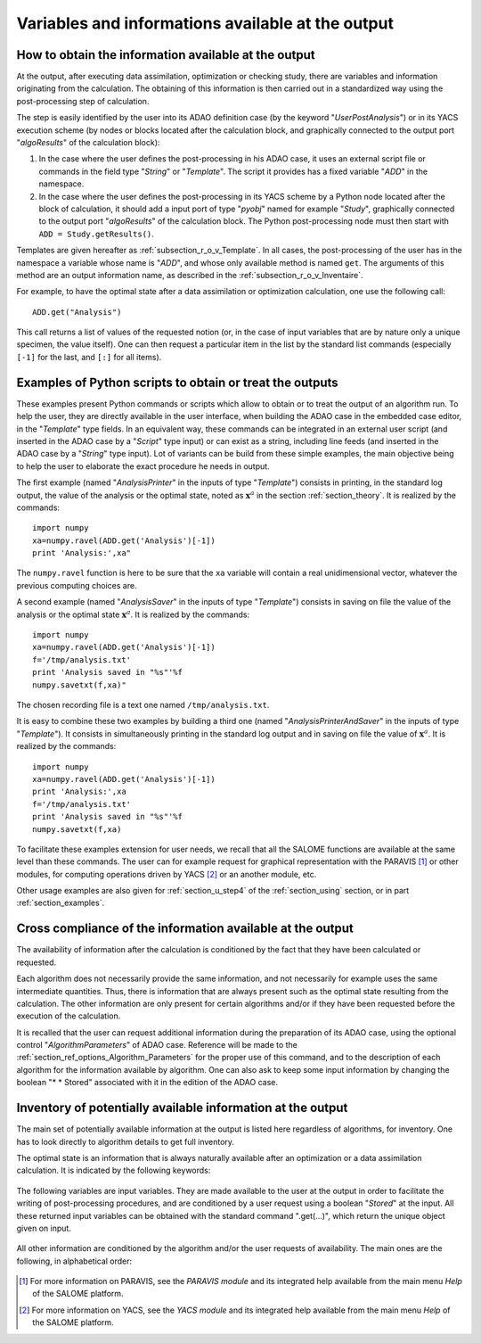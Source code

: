 ..
   Copyright (C) 2008-2018 EDF R&D

   This file is part of SALOME ADAO module.

   This library is free software; you can redistribute it and/or
   modify it under the terms of the GNU Lesser General Public
   License as published by the Free Software Foundation; either
   version 2.1 of the License, or (at your option) any later version.

   This library is distributed in the hope that it will be useful,
   but WITHOUT ANY WARRANTY; without even the implied warranty of
   MERCHANTABILITY or FITNESS FOR A PARTICULAR PURPOSE.  See the GNU
   Lesser General Public License for more details.

   You should have received a copy of the GNU Lesser General Public
   License along with this library; if not, write to the Free Software
   Foundation, Inc., 59 Temple Place, Suite 330, Boston, MA  02111-1307 USA

   See http://www.salome-platform.org/ or email : webmaster.salome@opencascade.com

   Author: Jean-Philippe Argaud, jean-philippe.argaud@edf.fr, EDF R&D

.. _section_ref_output_variables:

Variables and informations available at the output
--------------------------------------------------

How to obtain the information available at the output
+++++++++++++++++++++++++++++++++++++++++++++++++++++

.. index:: single: UserPostAnalysis
.. index:: single: algoResults
.. index:: single: getResults
.. index:: single: get
.. index:: single: ADD

At the output, after executing data assimilation, optimization or checking
study, there are variables and information originating from the calculation. The
obtaining of this information is then carried out in a standardized way using
the post-processing step of calculation.

The step is easily identified by the user into its ADAO definition case (by the
keyword "*UserPostAnalysis*") or in its YACS execution scheme (by nodes or
blocks located after the calculation block, and graphically connected to the
output port "*algoResults*" of the calculation block):

#. In the case where the user defines the post-processing in his ADAO case, it uses an external script file or commands in the field type "*String*" or "*Template*". The script it provides has a fixed variable "*ADD*" in the namespace.
#. In the case where the user defines the post-processing in its YACS scheme by a Python node located after the block of calculation, it should add a input port of type "*pyobj*" named for example "*Study*", graphically connected to the output port "*algoResults*" of the calculation block. The Python post-processing node must then start with ``ADD = Study.getResults()``.

Templates are given hereafter as :ref:`subsection_r_o_v_Template`. In all cases,
the post-processing of the user has in the namespace a variable whose name is
"*ADD*", and whose only available method is named ``get``. The arguments of this
method are an output information name, as described in the
:ref:`subsection_r_o_v_Inventaire`.

For example, to have the optimal state after a data assimilation or optimization
calculation, one use the following call::

    ADD.get("Analysis")

This call returns a list of values of the requested notion (or, in the case of
input variables that are by nature only a unique specimen, the value itself).
One can then request a particular item in the list by the standard list commands
(especially ``[-1]`` for the last, and ``[:]`` for all items).

.. _subsection_r_o_v_Template:

Examples of Python scripts to obtain or treat the outputs
+++++++++++++++++++++++++++++++++++++++++++++++++++++++++

.. index:: single: Template
.. index:: single: AnalysisPrinter
.. index:: single: AnalysisSaver
.. index:: single: AnalysisPrinterAndSaver

These examples present Python commands or scripts which allow to obtain or to
treat the output of an algorithm run. To help the user, they are directly
available in the user interface, when building the ADAO case in the embedded
case editor, in the "*Template*" type fields. In an equivalent way, these
commands can be integrated in an external user script (and inserted in the ADAO
case by a "*Script*" type input) or can exist as a string, including line feeds
(and inserted in the ADAO case by a "*String*" type input). Lot of variants can
be build from these simple examples, the main objective being to help the user
to elaborate the exact procedure he needs in output.

The first example (named "*AnalysisPrinter*" in the inputs of type
"*Template*") consists in printing, in the standard log output, the value of the
analysis or the optimal state, noted as :math:`\mathbf{x}^a` in the section
:ref:`section_theory`. It is realized by the commands::

    import numpy
    xa=numpy.ravel(ADD.get('Analysis')[-1])
    print 'Analysis:',xa"

The ``numpy.ravel`` function is here to be sure that the ``xa`` variable will
contain a real unidimensional vector, whatever the previous computing choices
are.

A second example (named "*AnalysisSaver*" in the inputs of type  "*Template*")
consists in saving on file the value of the analysis or the optimal state
:math:`\mathbf{x}^a`. It is realized by the commands::

    import numpy
    xa=numpy.ravel(ADD.get('Analysis')[-1])
    f='/tmp/analysis.txt'
    print 'Analysis saved in "%s"'%f
    numpy.savetxt(f,xa)"

The chosen recording file is a text one named ``/tmp/analysis.txt``.

It is easy to combine these two examples by building a third one (named
"*AnalysisPrinterAndSaver*" in the inputs of type  "*Template*"). It consists in
simultaneously printing in the standard log output and in saving on file the
value of :math:`\mathbf{x}^a`. It is realized by the commands::

    import numpy
    xa=numpy.ravel(ADD.get('Analysis')[-1])
    print 'Analysis:',xa
    f='/tmp/analysis.txt'
    print 'Analysis saved in "%s"'%f
    numpy.savetxt(f,xa)

To facilitate these examples extension for user needs, we recall that all the
SALOME functions are available at the same level than these commands. The user
can for example request for graphical representation with the PARAVIS [#]_ or
other modules, for computing operations driven by YACS [#]_ or an another
module, etc.

Other usage examples are also given for :ref:`section_u_step4` of the
:ref:`section_using` section, or in part :ref:`section_examples`.

Cross compliance of the information available at the output
+++++++++++++++++++++++++++++++++++++++++++++++++++++++++++

.. index:: single: AlgorithmParameters
.. index:: single: Stored

The availability of information after the calculation is conditioned by the fact
that they have been calculated or requested.

Each algorithm does not necessarily provide the same information, and not
necessarily for example uses the same intermediate quantities. Thus, there is
information that are always present such as the optimal state resulting from the
calculation. The other information are only present for certain algorithms
and/or if they have been requested before the execution of the calculation.

It is recalled that the user can request additional information during the
preparation of its ADAO case, using the optional control "*AlgorithmParameters*" of
ADAO case. Reference will be made to the
:ref:`section_ref_options_Algorithm_Parameters` for the proper use of this
command, and to the description of each algorithm for the information available
by algorithm. One can also ask to keep some input information by changing the
boolean "* * Stored" associated with it in the edition of the ADAO case.

.. _subsection_r_o_v_Inventaire:

Inventory of potentially available information at the output
++++++++++++++++++++++++++++++++++++++++++++++++++++++++++++

The main set of potentially available information at the output is listed here
regardless of algorithms, for inventory. One has to look directly to algorithm
details to get full inventory.

The optimal state is an information that is always naturally available after an
optimization or a data assimilation calculation. It is indicated by the
following keywords:

  .. include:: snippets/Analysis.rst

The following variables are input variables.  They are made available to the
user at the output in order to facilitate the writing of post-processing
procedures, and are conditioned by a user request using a boolean "*Stored*"
at the input. All these returned input variables can be obtained with the
standard command ".get(...)", which return the unique object given on input.

  .. include:: snippets/Background.rst

  .. include:: snippets/BackgroundError.rst

  .. include:: snippets/EvolutionError.rst

  .. include:: snippets/Observation.rst

  .. include:: snippets/ObservationError.rst

All other information are conditioned by the algorithm and/or the user requests
of availability. The main ones are the following, in alphabetical order:

  .. include:: snippets/APosterioriCorrelations.rst

  .. include:: snippets/APosterioriCovariance.rst

  .. include:: snippets/APosterioriStandardDeviations.rst

  .. include:: snippets/APosterioriVariances.rst

  .. include:: snippets/BMA.rst

  .. include:: snippets/CostFunctionJ.rst

  .. include:: snippets/CostFunctionJb.rst

  .. include:: snippets/CostFunctionJo.rst

  .. include:: snippets/CostFunctionJAtCurrentOptimum.rst

  .. include:: snippets/CostFunctionJbAtCurrentOptimum.rst

  .. include:: snippets/CostFunctionJoAtCurrentOptimum.rst

  .. include:: snippets/CurrentOptimum.rst

  .. include:: snippets/CurrentState.rst

  .. include:: snippets/IndexOfOptimum.rst

  .. include:: snippets/Innovation.rst

  .. include:: snippets/InnovationAtCurrentState.rst

  .. include:: snippets/OMA.rst

  .. include:: snippets/OMB.rst

  .. include:: snippets/Residu.rst

  .. include:: snippets/SimulatedObservationAtBackground.rst

  .. include:: snippets/SimulatedObservationAtCurrentOptimum.rst

  .. include:: snippets/SimulatedObservationAtCurrentState.rst

  .. include:: snippets/SimulatedObservationAtOptimum.rst

  .. include:: snippets/SimulationQuantiles.rst

.. [#] For more information on PARAVIS, see the *PARAVIS module* and its integrated help available from the main menu *Help* of the SALOME platform.

.. [#] For more information on YACS, see the *YACS module* and its integrated help available from the main menu *Help* of the SALOME platform.
